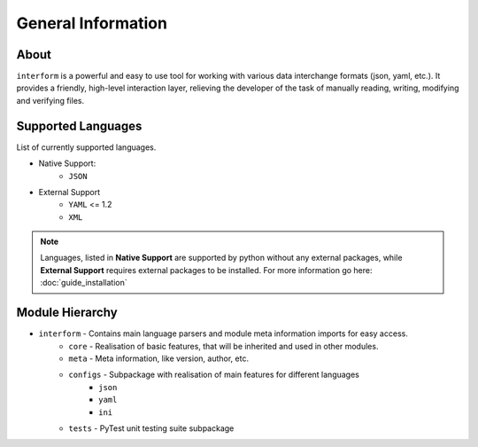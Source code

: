 General Information
=======================================

About
----------
``interform`` is a powerful and easy to use tool for working with various data interchange formats (json, yaml, etc.). It provides a friendly, high-level interaction layer, relieving the developer of the task of manually reading, writing, modifying and verifying files.


.. _general-supported-langs:

Supported Languages
--------------------------------------
List of currently supported languages.

- Native Support:
    - ``JSON``
- External Support
    - ``YAML`` <= 1.2
    - ``XML``

.. note::
    Languages, listed in **Native Support** are supported by python without any external packages, while **External Support** requires external packages to be installed. For more information go here: :doc:`guide_installation`

Module Hierarchy
--------------------------------
- ``interform`` - Contains main language parsers and module meta information imports for easy access.
    - ``core`` - Realisation of basic features, that will be inherited and used in other modules.
    - ``meta`` - Meta information, like version, author, etc.
    - ``configs`` - Subpackage with realisation of main features for different languages
        - ``json``
        - ``yaml``
        - ``ini``
    - ``tests`` - PyTest unit testing suite subpackage

